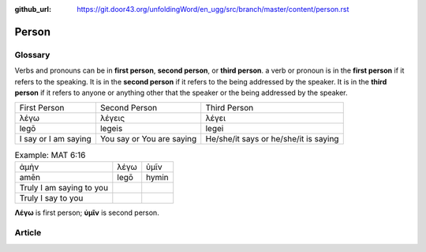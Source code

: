:github_url: https://git.door43.org/unfoldingWord/en_ugg/src/branch/master/content/person.rst

.. _person:

Person
======

Glossary
--------

Verbs and pronouns can be in **first person**, **second person**, or
**third person**. a verb or pronoun is in the **first person** if it
refers to the speaking. It is in the **second person** if it refers to
the being addressed by the speaker. It is in the **third person** if
it refers to anyone or anything other that the speaker or the being
addressed by the speaker.

.. csv-table::

	First Person,Second Person,Third Person
	λέγω,λέγεις,λέγει
	legō,legeis,legei
	I say or I am saying,You say or You are saying,He/she/it says or he/she/it is saying

.. csv-table:: Example: MAT 6:16

	ἀμὴν,λέγω,ὑμῖν
	amēn,legō,hymin
	Truly I am saying to you
	Truly I say to you
                  
**Λέγω** is first person; **ὑμῖν** is second person.

Article
-------
